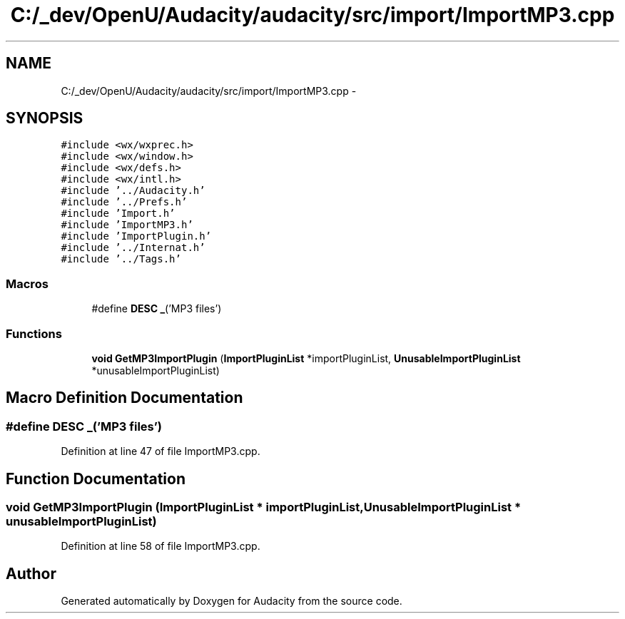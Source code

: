 .TH "C:/_dev/OpenU/Audacity/audacity/src/import/ImportMP3.cpp" 3 "Thu Apr 28 2016" "Audacity" \" -*- nroff -*-
.ad l
.nh
.SH NAME
C:/_dev/OpenU/Audacity/audacity/src/import/ImportMP3.cpp \- 
.SH SYNOPSIS
.br
.PP
\fC#include <wx/wxprec\&.h>\fP
.br
\fC#include <wx/window\&.h>\fP
.br
\fC#include <wx/defs\&.h>\fP
.br
\fC#include <wx/intl\&.h>\fP
.br
\fC#include '\&.\&./Audacity\&.h'\fP
.br
\fC#include '\&.\&./Prefs\&.h'\fP
.br
\fC#include 'Import\&.h'\fP
.br
\fC#include 'ImportMP3\&.h'\fP
.br
\fC#include 'ImportPlugin\&.h'\fP
.br
\fC#include '\&.\&./Internat\&.h'\fP
.br
\fC#include '\&.\&./Tags\&.h'\fP
.br

.SS "Macros"

.in +1c
.ti -1c
.RI "#define \fBDESC\fP   \fB_\fP('MP3 files')"
.br
.in -1c
.SS "Functions"

.in +1c
.ti -1c
.RI "\fBvoid\fP \fBGetMP3ImportPlugin\fP (\fBImportPluginList\fP *importPluginList, \fBUnusableImportPluginList\fP *unusableImportPluginList)"
.br
.in -1c
.SH "Macro Definition Documentation"
.PP 
.SS "#define DESC   \fB_\fP('MP3 files')"

.PP
Definition at line 47 of file ImportMP3\&.cpp\&.
.SH "Function Documentation"
.PP 
.SS "\fBvoid\fP GetMP3ImportPlugin (\fBImportPluginList\fP * importPluginList, \fBUnusableImportPluginList\fP * unusableImportPluginList)"

.PP
Definition at line 58 of file ImportMP3\&.cpp\&.
.SH "Author"
.PP 
Generated automatically by Doxygen for Audacity from the source code\&.
